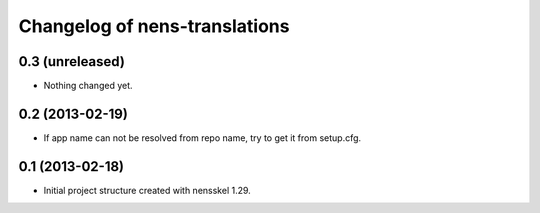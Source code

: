 Changelog of nens-translations
===================================================


0.3 (unreleased)
----------------

- Nothing changed yet.


0.2 (2013-02-19)
----------------

- If app name can not be resolved from repo name, try to get it from setup.cfg.


0.1 (2013-02-18)
----------------

- Initial project structure created with nensskel 1.29.
